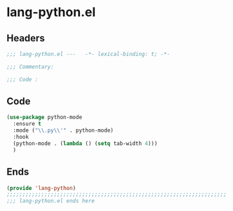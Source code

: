 * lang-python.el
:PROPERTIES:
:HEADER-ARGS: :tangle (concat temporary-file-directory "lang-python.el") :lexical t
:END:

** Headers
#+begin_src emacs-lisp
  ;;; lang-python.el ---   -*- lexical-binding: t; -*-

  ;;; Commentary:

  ;;; Code :
  #+end_src

** Code
#+begin_src emacs-lisp
  (use-package python-mode
    :ensure t
    :mode ("\\.py\\'" . python-mode)
    :hook
    (python-mode . (lambda () (setq tab-width 4)))
    )
#+end_src

** Ends
#+begin_src emacs-lisp
  (provide 'lang-python)
  ;;;;;;;;;;;;;;;;;;;;;;;;;;;;;;;;;;;;;;;;;;;;;;;;;;;;;;;;;;;;;;;;;;;;;;
  ;;; lang-python.el ends here
  #+end_src

